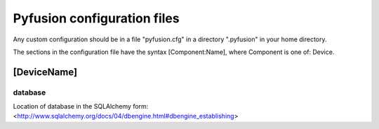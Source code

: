 .. _config-files:

Pyfusion configuration files
""""""""""""""""""""""""""""

Any custom configuration should be in a file "pyfusion.cfg" in a
directory ".pyfusion" in your home directory.

The sections in the configuration file have the syntax
[Component:Name], where Component is one of: Device.


[DeviceName]
------------

database
~~~~~~~~

Location of database in the SQLAlchemy form: <http://www.sqlalchemy.org/docs/04/dbengine.html#dbengine_establishing>
